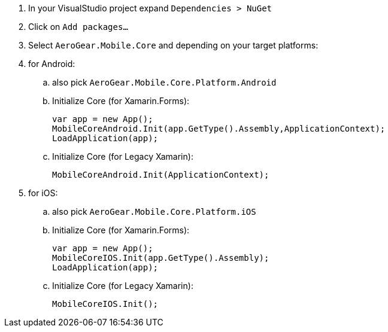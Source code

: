 // includedFile ../modules/ROOT/pages/_partials/conf-dev-env-xamarin.adoc
. In your VisualStudio project expand `Dependencies > NuGet`

. Click on `Add packages...`

. Select `AeroGear.Mobile.Core` and depending on your target platforms:

. for Android:

.. also pick `AeroGear.Mobile.Core.Platform.Android`

.. Initialize Core (for Xamarin.Forms):
+
[source,csharp]
----
var app = new App();
MobileCoreAndroid.Init(app.GetType().Assembly,ApplicationContext);
LoadApplication(app);
----

.. Initialize Core (for Legacy Xamarin):
+
[source,csharp]
----
MobileCoreAndroid.Init(ApplicationContext);
----

. for iOS:

.. also pick `AeroGear.Mobile.Core.Platform.iOS`

.. Initialize Core (for Xamarin.Forms):
+
[source,csharp]
----
var app = new App();
MobileCoreIOS.Init(app.GetType().Assembly);
LoadApplication(app);
----

.. Initialize Core (for Legacy Xamarin):
+
[source,csharp]
----
MobileCoreIOS.Init();
----
